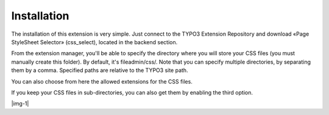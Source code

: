﻿.. include:: Images.txt

.. ==================================================
.. FOR YOUR INFORMATION
.. --------------------------------------------------
.. -*- coding: utf-8 -*- with BOM.

.. ==================================================
.. DEFINE SOME TEXTROLES
.. --------------------------------------------------
.. role::   underline
.. role::   typoscript(code)
.. role::   ts(typoscript)
   :class:  typoscript
.. role::   php(code)


Installation
^^^^^^^^^^^^

The installation of this extension is very simple. Just connect to the
TYPO3 Extension Repository and download «Page StyleSheet Selector»
(css\_select), located in the backend section.

From the extension manager, you'll be able to specify the directory
where you will store your CSS files (you must manually create this
folder). By default, it's fileadmin/css/. Note that you can specify
multiple directories, by separating them by a comma. Specified paths
are relative to the TYPO3 site path.

You can also choose from here the allowed extensions for the CSS
files.

If you keep your CSS files in sub-directories, you can also get them
by enabling the third option.

|img-1|

